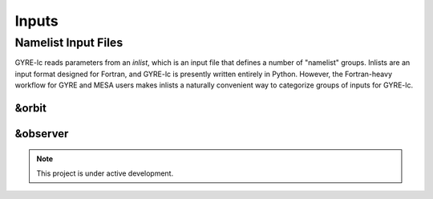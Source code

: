 .. gyre-lc documentation master file, created by

#############################
Inputs
#############################


**********************
Namelist Input Files
**********************

GYRE-lc reads parameters from an *inlist*, which is an input file that defines a number of "namelist" groups. Inlists are an input format designed for Fortran, and GYRE-lc is presently written entirely in Python. However, the Fortran-heavy workflow for GYRE and MESA users makes inlists a naturally convenient way to categorize groups of inputs for GYRE-lc.

=======
&orbit
=======

============
&observer
============

.. note:: This project is under active development.




